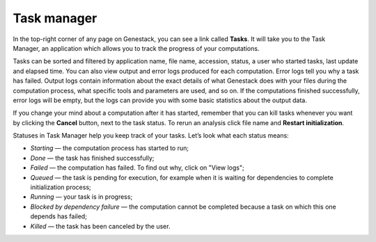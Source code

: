 Task manager
------------

In the top-right corner of any page on Genestack, you can see a link called
**Tasks**. It will take you to the Task Manager, an application which allows you to
track the progress of your computations.

.. image:: images/task-manager.png

Tasks can be sorted and filtered by application name, file name, accession, status,
a user who started tasks, last update and elapsed time. You can also view output and error
logs produced for each computation. Error logs tell you why a task has
failed. Output logs contain information about the exact details of what
Genestack does with your files during the computation process, what specific
tools and parameters are used, and so on. If the computations finished successfully,
error logs will be empty, but the logs can provide you with some basic statistics
about the output data.

.. image:: images/task-log.png

If you change your mind about a computation after it has started, remember that
you can kill tasks whenever you want by clicking the **Cancel** button, next to
the task status. To rerun an analysis click file name and **Restart initialization**.

Statuses in Task Manager help you keep track of your tasks. Let’s look what
each status means:

-  *Starting* — the computation process has started to run;
-  *Done* — the task has finished successfully;
-  *Failed* — the computation has failed. To find out why, click on "View logs";
-  *Queued* — the task is pending for execution, for example when it is waiting for
   dependencies to complete initialization process;
-  *Running* — your task is in progress;
-  *Blocked by dependency failure* — the computation cannot be completed
   because a task on which this one depends has failed;
-  *Killed* — the task has been canceled by the user.
